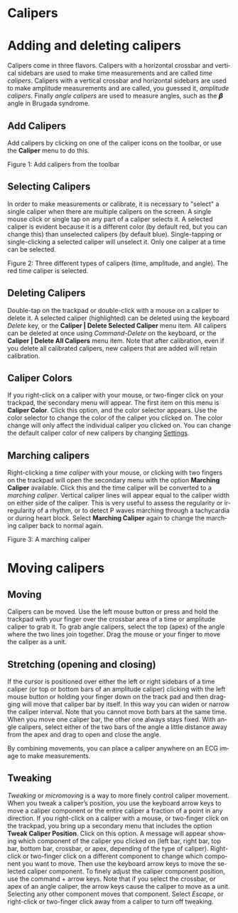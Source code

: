 #+AUTHOR:    David Mann
#+EMAIL:     mannd@epstudiossoftware.com
#+DATE:      
#+KEYWORDS: calipers, calibration
#+LANGUAGE:  en
#+OPTIONS:   H:3 num:nil toc:nil \n:nil @:t ::t |:t ^:t -:t f:t *:t <:t
#+OPTIONS:   TeX:t LaTeX:t skip:nil d:nil todo:t pri:nil tags:not-in-toc timestamp:nil
#+EXPORT_SELECT_TAGS: export
#+EXPORT_EXCLUDE_TAGS: noexport
#+HTML_HEAD: <style media="screen" type="text/css"> img {max-width: 100%; height: auto;} </style>
#+HTML_HEAD: <link rel="stylesheet" type="text/css" href="../../shrd/org.css"/>
#+HTML_HEAD: <style  type="text/css">:root { color-scheme: light dark; }</style>
#+HTML_HEAD: <meta name="robots" content="anchors" />
#+HTML_HEAD: <meta name="robots" content="keywords" />
* [[../../shrd/64.png]] Calipers
#+BEGIN_EXPORT html
<a name="EP Diagram calipers"></a>
#+END_EXPORT
* Adding and deleting calipers
Calipers come in three flavors.  Calipers with a horizontal crossbar and vertical sidebars are used to make time measurements and are called /time calipers/.  Calipers with a vertical crossbar and horizontal sidebars are used to make amplitude measurements and are called, you guessed it, /amplitude calipers/.  Finally /angle calipers/ are used to measure angles, such as the 𝞫 angle in Brugada syndrome.
** Add Calipers
Add calipers by clicking on one of the caliper icons on the toolbar, or use the *Caliper* menu to do this.

 #+BEGIN_EXPORT html
<div id="orgbd7a499" class="figure">
<p>
<picture>
  <source
    srcset="../gfx/calipers.toolbar.dark.en.png"
    media="(prefers-color-scheme: dark)"
  />
  <img
    src="../gfx/calipers.toolbar.en.png"
  />
</picture>
</p>
<p><span class="figure-number">Figure 1: </span>Add calipers from the toolbar</p>
</div>
#+END_EXPORT

** Selecting Calipers
In order to make measurements or calibrate, it is necessary to "select" a single caliper when there are multiple calipers on the screen.  A single mouse click or single tap on any part of a caliper selects it.  A selected caliper is evident because it is a different color (by default red, but you can change this) than unselected calipers (by default blue).  Single-tapping or single-clicking a selected caliper will unselect it.  Only one caliper at a time can be selected.

 #+BEGIN_EXPORT html
<div id="orgbd7a499" class="figure">
<p>
<picture>
  <source
    srcset="../gfx/3.calipers.dark.en.png"
    media="(prefers-color-scheme: dark)"
  />
  <img
    src="../gfx/3.calipers.en.png"
  />
</picture>
</p>
<p><span class="figure-number">Figure 2: </span>Three different types of calipers (time, amplitude, and angle).  The red time caliper is selected.</p>
</div>
#+END_EXPORT


** Deleting Calipers
Double-tap on the trackpad or double-click with a mouse on a caliper to delete it.  A selected caliper (highlighted) can be deleted using the keyboard /Delete/ key, or the *Caliper | Delete Selected Caliper* menu item.  All calipers can be deleted at once using /Command-Delete/ on the keyboard, or the *Caliper | Delete All Calipers* menu item.   Note that after calibration, even if you delete all calibrated calipers, new calipers that are added will retain calibration.
** Caliper Colors
If you right-click on a caliper with your mouse, or two-finger click on your trackpad, the secondary menu will appear.  The first item on this menu is *Caliper Color*.  Click this option, and the color selector appears.  Use the color selector to change the color of the caliper you clicked on.  The color change will only affect the individual caliper you clicked on.  You can change the default caliper color of new calipers by changing [[./preferences.html][Settings]].
** Marching calipers
Right-clicking a /time caliper/ with your mouse, or clicking with two fingers on the trackpad will open the secondary menu with the option *Marching Caliper* available.  Click this and the time caliper will be converted to a /marching caliper/.  Vertical caliper lines will appear equal to the caliper width on either side of the caliper.  This is very useful to assess the regularity or irregularity of a rhythm, or to detect P waves marching through a tachycardia or during heart block.  Select *Marching Caliper* again to change the marching caliper back to normal again.

[[../../shrd/marching_caliper.png]]
 #+BEGIN_EXPORT html
<div id="orgbd7a499" class="figure">
<p><span class="figure-number">Figure 3: </span>A marching caliper</p>
</div>
#+END_EXPORT

* Moving calipers
** Moving
Calipers can be moved.  Use the left mouse button or press and hold the trackpad with your finger over the crossbar area of a time or amplitude caliper to grab it. To grab angle calipers, select the top (apex) of the angle where the two lines join together.  Drag the mouse or your finger to move the caliper as a unit.  
** Stretching (opening and closing)
If the cursor is positioned over either the left or right sidebars of a time caliper (or top or bottom bars of an amplitude caliper) clicking with the left mouse button or holding your finger down on the track pad and then dragging will move that caliper bar by itself.  In this way you can widen or narrow the caliper interval.  Note that you cannot move both bars at the same time.  When you move one caliper bar, the other one always stays fixed.  With angle calipers, select either of the two bars of the angle a little distance away from the apex and drag to open and close the angle.

By combining movements, you can place a caliper anywhere on an ECG image to make measurements.
** Tweaking
/Tweaking/ or /micromoving/ is a way to more finely control caliper movement.  When you tweak a caliper’s position, you use the keyboard arrow keys to move a caliper component or the entire caliper a fraction of a point in any direction.  If you right-click on a caliper with a mouse, or two-finger click on the trackpad, you bring up a secondary menu that includes the option *Tweak Caliper Position*.  Click on this option.  A message will appear showing which component of the caliper you clicked on (left bar, right bar, top bar, bottom bar, crossbar, or apex, depending of the type of caliper).  Right-click or two-finger click on a different component to change which component you want to move.  Then use the keyboard arrow keys to move the selected caliper component.  To finely adjust the caliper component position, use the command + arrow keys.  Note that if you select the crossbar, or apex of an angle caliper, the arrow keys cause the caliper to move as a unit.  Selecting any other component moves that component.  Select /Escape/, or right-click or two-finger click away from a caliper to turn off tweaking.
